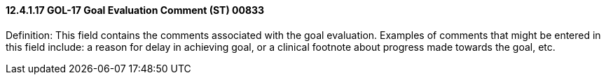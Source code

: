 ==== 12.4.1.17 GOL-17 Goal Evaluation Comment (ST) 00833

Definition: This field contains the comments associated with the goal evaluation. Examples of comments that might be entered in this field include: a reason for delay in achieving goal, or a clinical footnote about progress made towards the goal, etc.

